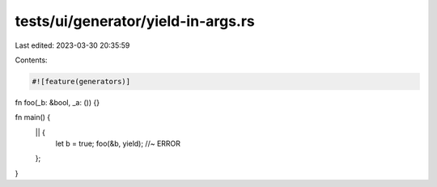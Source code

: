 tests/ui/generator/yield-in-args.rs
===================================

Last edited: 2023-03-30 20:35:59

Contents:

.. code-block:: rs

    #![feature(generators)]

fn foo(_b: &bool, _a: ()) {}

fn main() {
    || {
        let b = true;
        foo(&b, yield); //~ ERROR
    };
}


